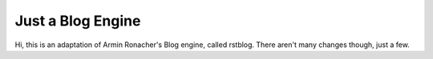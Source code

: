 Just a Blog Engine
==================

Hi, this is an adaptation of Armin Ronacher's Blog engine, called rstblog. There aren't many changes though, just a few.